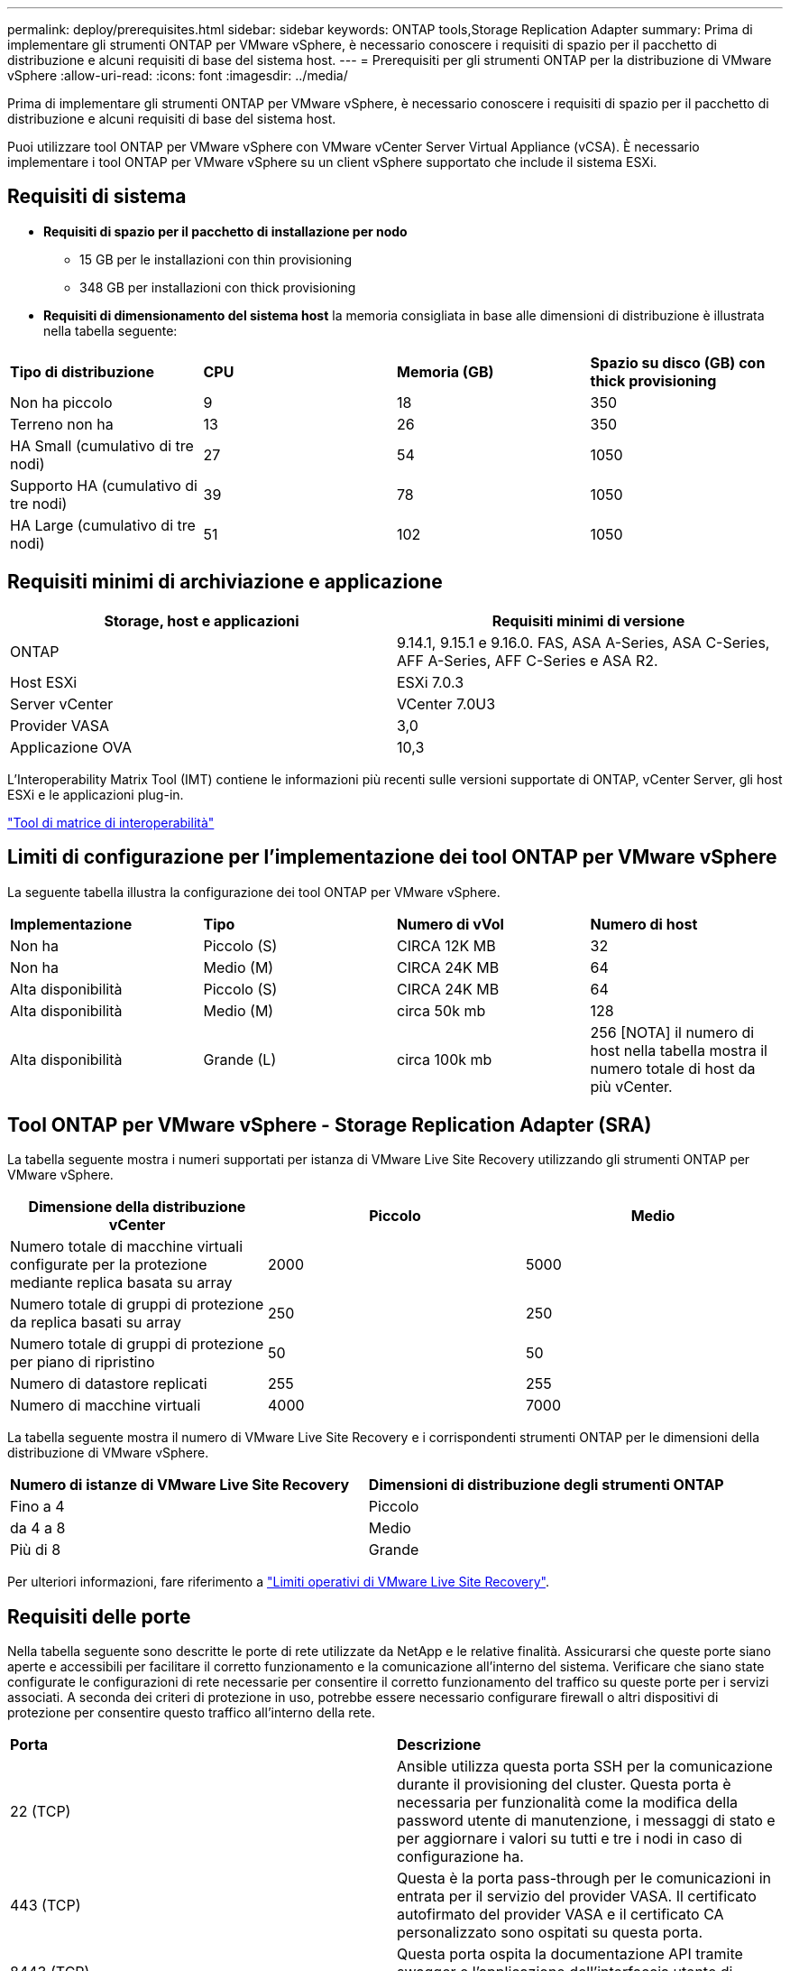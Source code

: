 ---
permalink: deploy/prerequisites.html 
sidebar: sidebar 
keywords: ONTAP tools,Storage Replication Adapter 
summary: Prima di implementare gli strumenti ONTAP per VMware vSphere, è necessario conoscere i requisiti di spazio per il pacchetto di distribuzione e alcuni requisiti di base del sistema host. 
---
= Prerequisiti per gli strumenti ONTAP per la distribuzione di VMware vSphere
:allow-uri-read: 
:icons: font
:imagesdir: ../media/


[role="lead"]
Prima di implementare gli strumenti ONTAP per VMware vSphere, è necessario conoscere i requisiti di spazio per il pacchetto di distribuzione e alcuni requisiti di base del sistema host.

Puoi utilizzare tool ONTAP per VMware vSphere con VMware vCenter Server Virtual Appliance (vCSA). È necessario implementare i tool ONTAP per VMware vSphere su un client vSphere supportato che include il sistema ESXi.



== Requisiti di sistema

* *Requisiti di spazio per il pacchetto di installazione per nodo*
+
** 15 GB per le installazioni con thin provisioning
** 348 GB per installazioni con thick provisioning


* *Requisiti di dimensionamento del sistema host* la memoria consigliata in base alle dimensioni di distribuzione è illustrata nella tabella seguente:


|===


| *Tipo di distribuzione* | *CPU* | *Memoria (GB)* | *Spazio su disco (GB) con thick provisioning* 


| Non ha piccolo | 9 | 18 | 350 


| Terreno non ha | 13 | 26 | 350 


| HA Small (cumulativo di tre nodi) | 27 | 54 | 1050 


| Supporto HA (cumulativo di tre nodi) | 39 | 78 | 1050 


| HA Large (cumulativo di tre nodi) | 51 | 102 | 1050 
|===


== Requisiti minimi di archiviazione e applicazione

|===
| Storage, host e applicazioni | Requisiti minimi di versione 


| ONTAP | 9.14.1, 9.15.1 e 9.16.0. FAS, ASA A-Series, ASA C-Series, AFF A-Series, AFF C-Series e ASA R2. 


| Host ESXi | ESXi 7.0.3 


| Server vCenter | VCenter 7.0U3 


| Provider VASA | 3,0 


| Applicazione OVA | 10,3 
|===
L'Interoperability Matrix Tool (IMT) contiene le informazioni più recenti sulle versioni supportate di ONTAP, vCenter Server, gli host ESXi e le applicazioni plug-in.

https://imt.netapp.com/matrix/imt.jsp?components=105475;&solution=1777&isHWU&src=IMT["Tool di matrice di interoperabilità"^]



== Limiti di configurazione per l'implementazione dei tool ONTAP per VMware vSphere

La seguente tabella illustra la configurazione dei tool ONTAP per VMware vSphere.

|===


| *Implementazione* | *Tipo* | *Numero di vVol* | *Numero di host* 


| Non ha | Piccolo (S) | CIRCA 12K MB | 32 


| Non ha | Medio (M) | CIRCA 24K MB | 64 


| Alta disponibilità | Piccolo (S) | CIRCA 24K MB | 64 


| Alta disponibilità | Medio (M) | circa 50k mb | 128 


| Alta disponibilità | Grande (L) | circa 100k mb | 256 [NOTA] il numero di host nella tabella mostra il numero totale di host da più vCenter. 
|===


== Tool ONTAP per VMware vSphere - Storage Replication Adapter (SRA)

La tabella seguente mostra i numeri supportati per istanza di VMware Live Site Recovery utilizzando gli strumenti ONTAP per VMware vSphere.

|===
| *Dimensione della distribuzione vCenter* | *Piccolo* | *Medio* 


| Numero totale di macchine virtuali configurate per la protezione mediante replica basata su array | 2000 | 5000 


| Numero totale di gruppi di protezione da replica basati su array | 250 | 250 


| Numero totale di gruppi di protezione per piano di ripristino | 50 | 50 


| Numero di datastore replicati | 255 | 255 


| Numero di macchine virtuali | 4000 | 7000 
|===
La tabella seguente mostra il numero di VMware Live Site Recovery e i corrispondenti strumenti ONTAP per le dimensioni della distribuzione di VMware vSphere.

|===


| *Numero di istanze di VMware Live Site Recovery* | *Dimensioni di distribuzione degli strumenti ONTAP* 


| Fino a 4 | Piccolo 


| da 4 a 8 | Medio 


| Più di 8 | Grande 
|===
Per ulteriori informazioni, fare riferimento a https://techdocs.broadcom.com/us/en/vmware-cis/live-recovery/live-site-recovery/9-0/overview/site-recovery-manager-system-requirements/operational-limits-of-site-recovery-manager.html["Limiti operativi di VMware Live Site Recovery"].



== Requisiti delle porte

Nella tabella seguente sono descritte le porte di rete utilizzate da NetApp e le relative finalità. Assicurarsi che queste porte siano aperte e accessibili per facilitare il corretto funzionamento e la comunicazione all'interno del sistema. Verificare che siano state configurate le configurazioni di rete necessarie per consentire il corretto funzionamento del traffico su queste porte per i servizi associati. A seconda dei criteri di protezione in uso, potrebbe essere necessario configurare firewall o altri dispositivi di protezione per consentire questo traffico all'interno della rete.

|===


| *Porta* | *Descrizione* 


| 22 (TCP) | Ansible utilizza questa porta SSH per la comunicazione durante il provisioning del cluster. Questa porta è necessaria per funzionalità come la modifica della password utente di manutenzione, i messaggi di stato e per aggiornare i valori su tutti e tre i nodi in caso di configurazione ha. 


| 443 (TCP) | Questa è la porta pass-through per le comunicazioni in entrata per il servizio del provider VASA. Il certificato autofirmato del provider VASA e il certificato CA personalizzato sono ospitati su questa porta. 


| 8443 (TCP) | Questa porta ospita la documentazione API tramite swagger e l'applicazione dell'interfaccia utente di Manager. 


| 2379 (TCP) | Questa è la porta predefinita per le richieste client, ad esempio Get, put, DELETE o Watch for keys nell'archivio valori chiavi etcd. 


| 2380 (TCP) | Questa è la porta predefinita per la comunicazione server-server per il cluster etcd utilizzato per l'algoritmo di consenso raft su cui si basa etcd per la replica e la coerenza dei dati. 


| 7472 (TCP+UDP) | Questa è la porta di servizio delle metriche prometheus. 


| 7946 (TCP+UDP) | Questa porta viene utilizzata per il rilevamento della rete dei container del docker. 


| 9083 (TCP) | Questa porta è una porta di servizio utilizzata internamente per il servizio del provider VASA. 


| 1162 (UDP) | Questa è la porta dei pacchetti trap SNMP. 


| 6443 (TCP) | Fonte: RKE2 nodi agenti. Destinazione: REK2 nodi server. Descrizione: API Kubernetes 


| 9345 (TCP) | Fonte: RKE2 nodi agenti. Destinazione: REK2 nodi server. Descrizione: API supervisore REK2 


| 8472 (TCP+UDP) | Tutti i nodi devono essere in grado di raggiungere gli altri nodi sulla porta UDP 8472 quando si utilizza VXLAN flanel. Fonte: Tutti e RKE2 i nodi. Destinazione: Tutti e REK2 i nodi. Descrizione: Canal CNI con VXLAN 


| 10250 (TCP) | Fonte: Tutti e RKE2 i nodi. Destinazione: Tutti e REK2 i nodi. Descrizione: Kubelet metriche 


| 30000-32767 (TCP) | Fonte: Tutti e RKE2 i nodi. Destinazione: Tutti e REK2 i nodi. Descrizione: Intervallo porta NodePort 


| 123 (TCP) | Ntpd utilizza questa porta per eseguire la convalida del server ntp. 
|===